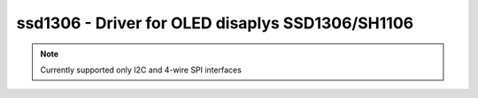 .. _ssd1306:

ssd1306 - Driver for OLED disaplys SSD1306/SH1106
=================================================

.. note:: Currently supported only I2C and 4-wire SPI interfaces

.. doxygengroup:: ssd1306
   :members:


